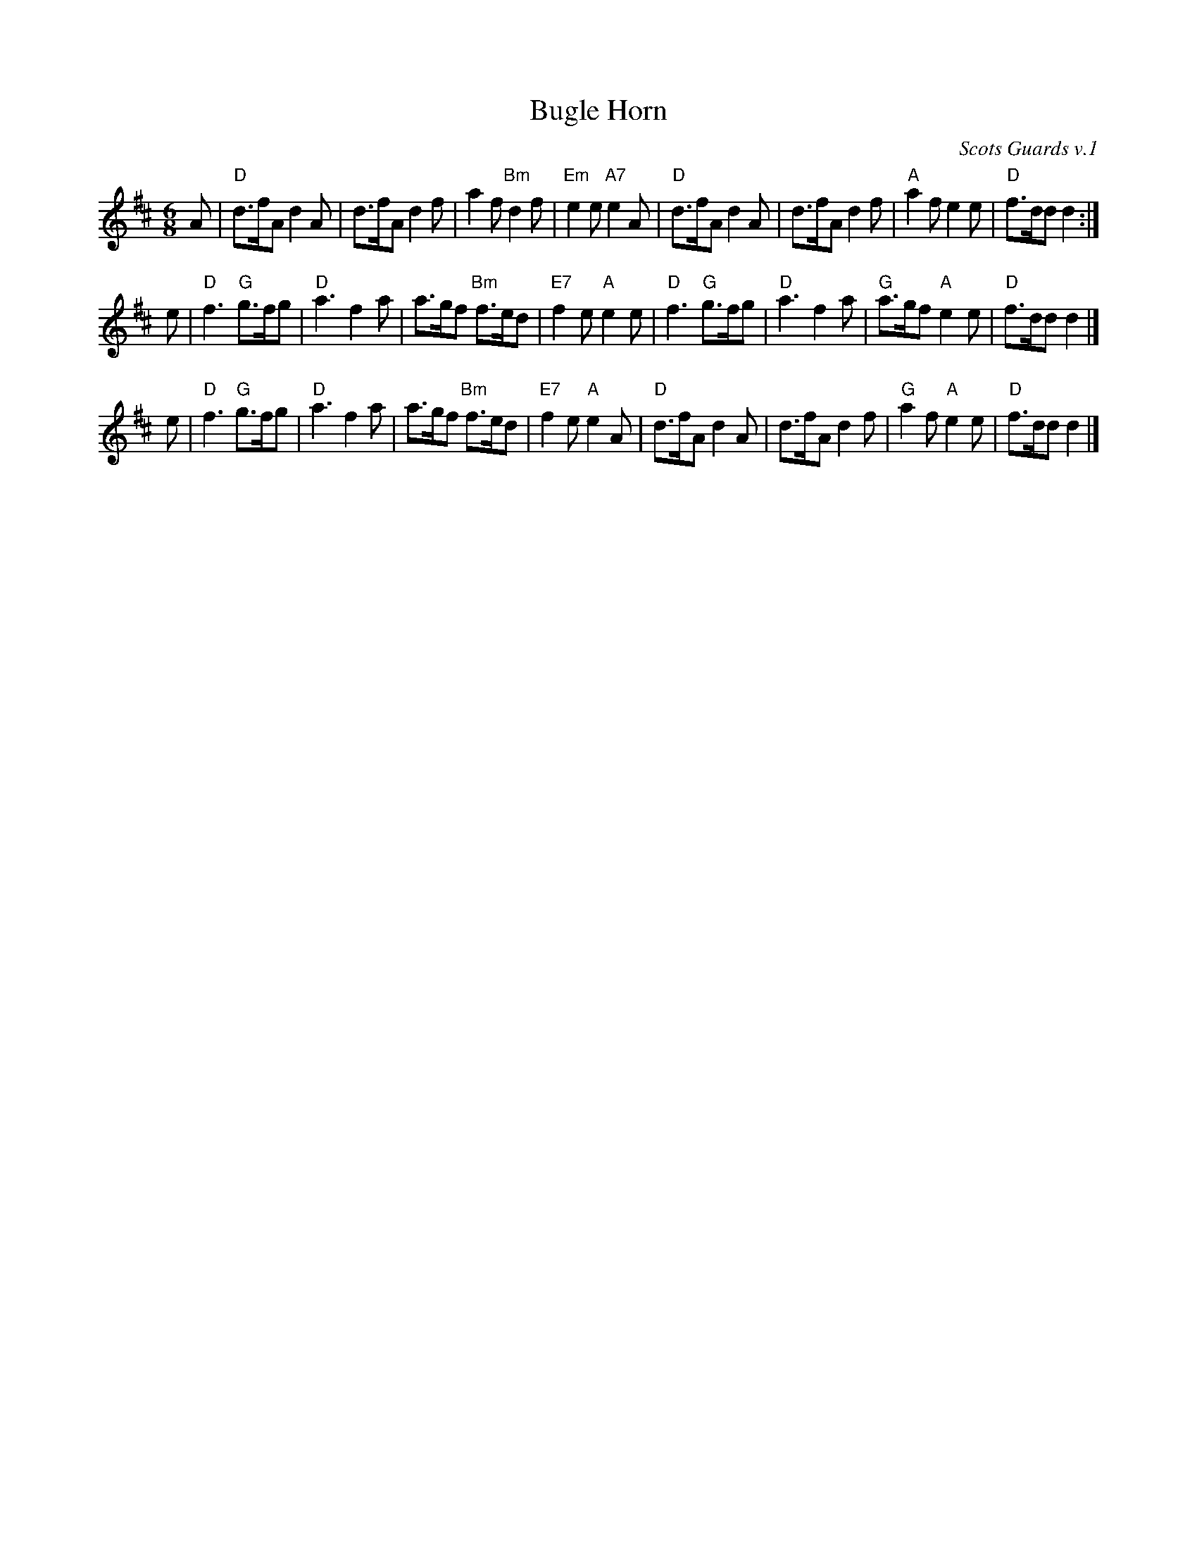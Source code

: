 X: 1
T: Bugle Horn
C: Scots Guards v.1
Z: Terry Traub 1999-5-4
R: Jig
M: 6/8
L: 1/8
K: D
A \
| "D"d>fA d2A | d>fA d2f | a2f "Bm"d2f | "Em"e2e "A7"e2A \
| "D"d>fA d2A | d>fA d2f | "A"a2f e2e | "D"f>dd d2 :|
e \
| "D"f3 "G"g>fg | "D"a3 f2a | a>gf "Bm"f>ed | "E7"f2e "A"e2e \
| "D"f3 "G"g>fg | "D"a3 f2a | "G"a>gf "A"e2e | "D"f>dd d2 |]
e \
| "D"f3 "G"g>fg | "D"a3 f2a | a>gf "Bm"f>ed | "E7"f2e "A"e2A \
| "D"d>fA d2A | d>fA d2f | "G"a2f "A"e2e | "D"f>dd d2 |]
